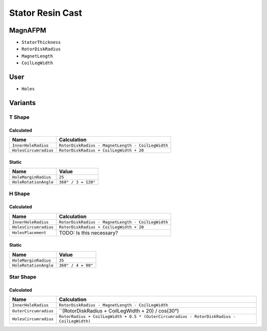 Stator Resin Cast
=================

MagnAFPM
--------
* ``StatorThickness``
* ``RotorDiskRadius``
* ``MagnetLength``
* ``CoilLegWidth``

User
----
* ``Holes``

Variants
--------

T Shape
^^^^^^^

Calculated
""""""""""
===================== =================================================
Name                  Calculation
===================== =================================================
``InnerHoleRadius``   ``RotorDiskRadius - MagnetLength - CoilLegWidth``
``HolesCircumradius`` ``RotorDiskRadius + CoilLegWidth + 20``
===================== =================================================

Static
""""""
===================== ===================
Name                  Value
===================== ===================
``HoleMarginRadius``  ``25``
``HoleRotationAngle`` ``360° / 3 = 120°``
===================== ===================

H Shape
^^^^^^^

Calculated
""""""""""
===================== =================================================
Name                  Calculation
===================== =================================================
``InnerHoleRadius``   ``RotorDiskRadius - MagnetLength - CoilLegWidth``
``HolesCircumradius`` ``RotorDiskRadius + CoilLegWidth + 20``
``HolesPlacement``    TODO: Is this necessary?
===================== =================================================

Static
""""""
===================== ===================
Name                  Value
===================== ===================
``HoleMarginRadius``  ``35``
``HoleRotationAngle`` ``360° / 4 = 90°``
===================== ===================

Star Shape
^^^^^^^^^^

Calculated
""""""""""
===================== ======================================================
Name                  Calculation
===================== ======================================================
``InnerHoleRadius``   ``RotorDiskRadius - MagnetLength - CoilLegWidth``
``OuterCircumradius`` ``(RotorDiskRadius + CoilLegWidth + 20) / cos(30°)
``HolesCircumradius`` ``RotorRadius + CoilLegWidth + 0.5 *
                      (OuterCircumradius - RotorDiskRadius - CoilLegWidth)``
===================== ======================================================
